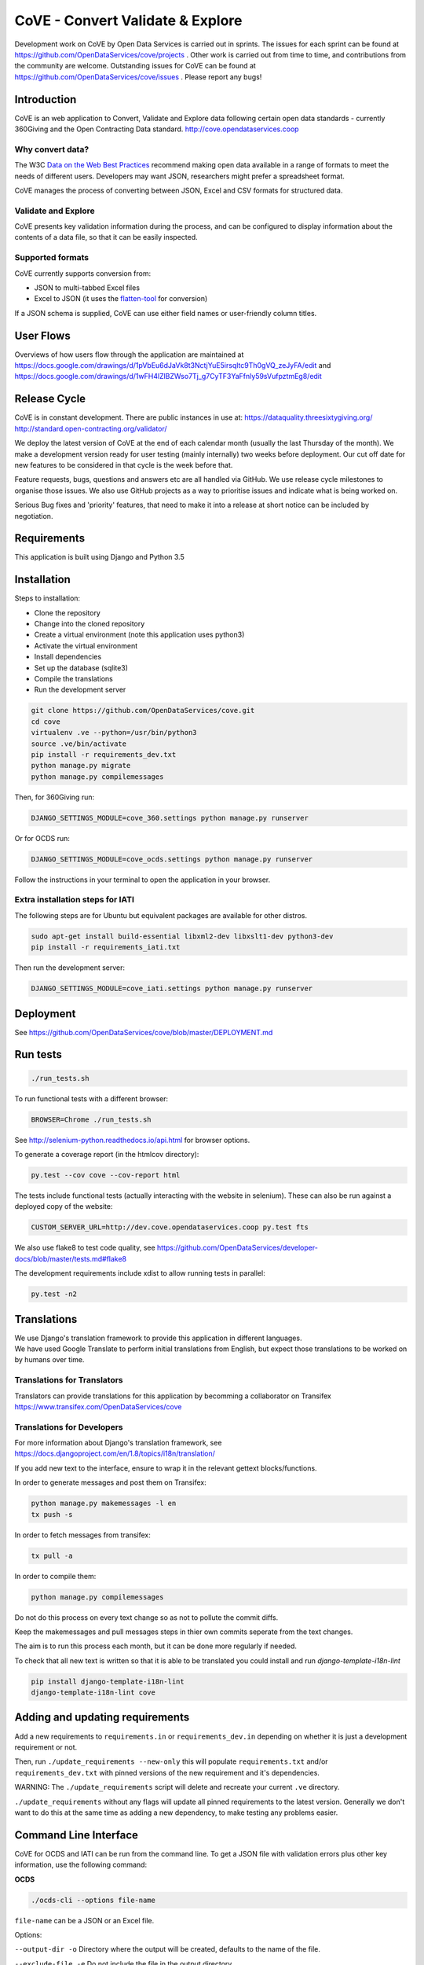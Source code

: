 CoVE - Convert Validate & Explore
^^^^^^^^^^^^^^^^^^^^^^^^^^^^^^^^^

.. image:: https://travis-ci.org/OpenDataServices/cove.svg?branch=master
    :target: https://travis-ci.org/OpenDataServices/cove

.. image:: https://requires.io/github/OpenDataServices/cove/requirements.svg?branch=master
     :target: https://requires.io/github/OpenDataServices/cove/requirements/?branch=master
     :alt: Requirements Status

.. image:: https://coveralls.io/repos/OpenDataServices/cove/badge.png?branch=master
    :target: https://coveralls.io/r/OpenDataServices/cove?branch=master

.. image:: https://img.shields.io/badge/license-AGPLv3-blue.svg
    :target: https://github.com/OpenDataServices/cove/blob/master/AGPLv3.txt

Development work on CoVE by Open Data Services is carried out in sprints. The issues for each sprint can be found at https://github.com/OpenDataServices/cove/projects . Other work is carried out from time to time, and contributions from the community are welcome. Outstanding issues for CoVE can be found at https://github.com/OpenDataServices/cove/issues . Please report any bugs!

Introduction
============

CoVE is an web application to Convert, Validate and Explore data following certain open data standards - currently 360Giving and the Open Contracting Data standard. http://cove.opendataservices.coop

Why convert data?
+++++++++++++++++

The W3C `Data on the Web Best Practices <http://www.w3.org/TR/dwbp/>`_ recommend making open data available in a range of formats to meet the needs of different users. Developers may want JSON, researchers might prefer a spreadsheet format.

CoVE manages the process of converting between JSON, Excel and CSV formats for structured data.

Validate and Explore
++++++++++++++++++++

CoVE presents key validation information during the process, and can be configured to display information about the contents of a data file, so that it can be easily inspected.

Supported formats
+++++++++++++++++

CoVE currently supports conversion from:

* JSON to multi-tabbed Excel files
* Excel to JSON (it uses the `flatten-tool <https://github.com/OpenDataServices/flatten-tool>`_ for conversion)

If a JSON schema is supplied, CoVE can use either field names or user-friendly column titles.

User Flows
==========

Overviews of how users flow through the application are maintained at https://docs.google.com/drawings/d/1pVbEu6dJaVk8t3NctjYuE5irsqltc9Th0gVQ_zeJyFA/edit and https://docs.google.com/drawings/d/1wFH4lZlBZWso7Tj_g7CyTF3YaFfnly59sVufpztmEg8/edit

Release Cycle
=============

CoVE is in constant development.
There are public instances in use at:
https://dataquality.threesixtygiving.org/
http://standard.open-contracting.org/validator/

We deploy the latest version of CoVE at the end of each calendar month (usually the last Thursday of the month).
We make a development version ready for user testing (mainly internally) two weeks before deployment. Our cut off date for new features to be considered in that cycle is the week before that.

Feature requests, bugs, questions and answers etc are all handled via GitHub.
We use release cycle milestones to organise those issues.
We also use GitHub projects as a way to prioritise issues and indicate what is being worked on.

Serious Bug fixes and 'priority' features, that need to make it into a release at short notice can be included by negotiation.

Requirements
============
This application is built using Django and Python 3.5

Installation
============
Steps to installation:

* Clone the repository
* Change into the cloned repository
* Create a virtual environment (note this application uses python3)
* Activate the virtual environment
* Install dependencies
* Set up the database (sqlite3)
* Compile the translations
* Run the development server

.. code:: bash

    git clone https://github.com/OpenDataServices/cove.git
    cd cove
    virtualenv .ve --python=/usr/bin/python3
    source .ve/bin/activate
    pip install -r requirements_dev.txt
    python manage.py migrate
    python manage.py compilemessages

Then, for 360Giving run:

.. code:: bash

    DJANGO_SETTINGS_MODULE=cove_360.settings python manage.py runserver

Or for OCDS run:

.. code:: bash

    DJANGO_SETTINGS_MODULE=cove_ocds.settings python manage.py runserver

Follow the instructions in your terminal to open the application in your browser.

Extra installation steps for IATI
+++++++++++++++++++++++++++++++++

The following steps are for Ubuntu but equivalent packages are available for other distros.

.. code:: bash

   sudo apt-get install build-essential libxml2-dev libxslt1-dev python3-dev
   pip install -r requirements_iati.txt

Then run the development server:

.. code:: bash

    DJANGO_SETTINGS_MODULE=cove_iati.settings python manage.py runserver


Deployment
==========

See https://github.com/OpenDataServices/cove/blob/master/DEPLOYMENT.md

Run tests
=========

.. code:: bash

   ./run_tests.sh

To run functional tests with a different browser:

.. code:: bash

   BROWSER=Chrome ./run_tests.sh

See http://selenium-python.readthedocs.io/api.html for browser options.

To generate a coverage report (in the htmlcov directory):

.. code:: bash

    py.test --cov cove --cov-report html

The tests include functional tests (actually interacting with the website in selenium). These can also be run against a deployed copy of the website:

.. code:: bash

    CUSTOM_SERVER_URL=http://dev.cove.opendataservices.coop py.test fts

We also use flake8 to test code quality, see https://github.com/OpenDataServices/developer-docs/blob/master/tests.md#flake8

The development requirements include xdist to allow running tests in parallel:

.. code:: bash

    py.test -n2

Translations
============

| We use Django's translation framework to provide this application in different languages.
| We have used Google Translate to perform initial translations from English, but expect those translations to be worked on by humans over time.

Translations for Translators
++++++++++++++++++++++++++++
Translators can provide translations for this application by becomming a collaborator on Transifex https://www.transifex.com/OpenDataServices/cove

Translations for Developers
+++++++++++++++++++++++++++
For more information about Django's translation framework, see https://docs.djangoproject.com/en/1.8/topics/i18n/translation/

If you add new text to the interface, ensure to wrap it in the relevant gettext blocks/functions.

In order to generate messages and post them on Transifex:

.. code:: bash

    python manage.py makemessages -l en
    tx push -s

In order to fetch messages from transifex:

.. code:: bash

    tx pull -a

In order to compile them:

.. code:: bash

    python manage.py compilemessages

Do not do this process on every text change so as not to pollute the commit diffs.

Keep the makemessages and pull messages steps in thier own commits seperate from the text changes.

The aim is to run this process each month, but it can be done more regularly if needed.

To check that all new text is written so that it is able to be translated you could install and run `django-template-i18n-lint`

.. code:: bash

    pip install django-template-i18n-lint
    django-template-i18n-lint cove

Adding and updating requirements
================================

Add a new requirements to ``requirements.in`` or ``requirements_dev.in`` depending on whether it is just a development requirement or not.


Then, run ``./update_requirements --new-only`` this will populate ``requirements.txt`` and/or ``requirements_dev.txt`` with pinned versions of the new requirement and it's dependencies.

WARNING: The ``./update_requirements`` script will delete and recreate your current ``.ve`` directory.

``./update_requirements`` without any flags will update all pinned requirements to the latest version. Generally we don't want to do this at the same time as adding a new dependency, to make testing any problems easier.


Command Line Interface
======================
CoVE for OCDS and IATI can be run from the command line. To get a JSON file with validation errors plus other key information, use the following command:

**OCDS**

.. code:: bash

    ./ocds-cli --options file-name

``file-name`` can be a JSON or an Excel file.

Options:

``--output-dir -o``  Directory where the output will be created, defaults to the name of the file.

``--exclude-file -e``  Do not include the file in the output directory.

``--delete -d`` Delete the output directory if it already exists.

``--schema-version -s``  Version of the schema to validate the data.

``--convert -c``  Convert data from nested (JSON) to flat format (Excel and CSV). This option is redundant for spreadsheets as they are always converted to JSON format.


**IATI**

.. code:: bash

    ./iati-cli --options file-name

``file-name`` can be a XML or an Excel/CSV file.

Options:

``--output-dir -o``  Directory where the output will be created, defaults to the name of the file.

``--exclude-file -e``  Do not include the file in the output directory.

``--delete -d`` Delete the output directory if it already exists.

``--orgids -i`` Check IATI identifier prefixes against Org-ids prefixes.

``--openag -a`` Run ruleset checks for IATI OpenAg data.


If the file is in spreadsheet format, the output directory will contain a *unflattened.xml* file converted from Excel or CSV to XML format


